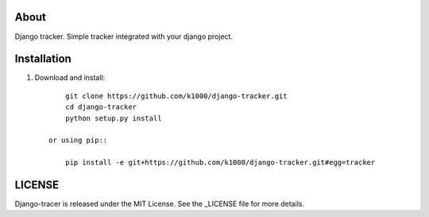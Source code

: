 About
-----

Django tracker. Simple tracker integrated with your django project.

Installation
------------
    
1. Download and install::

        git clone https://github.com/k1000/django-tracker.git
        cd django-tracker
        python setup.py install

    or using pip::     
    
        pip install -e git+https://github.com/k1000/django-tracker.git#egg=tracker


LICENSE
-------

Django-tracer is released under the MIT License. See the _LICENSE file for more
details.

.. _LICENSE: http://github.com/k1000/django-backfire/blob/master/LICENSE
